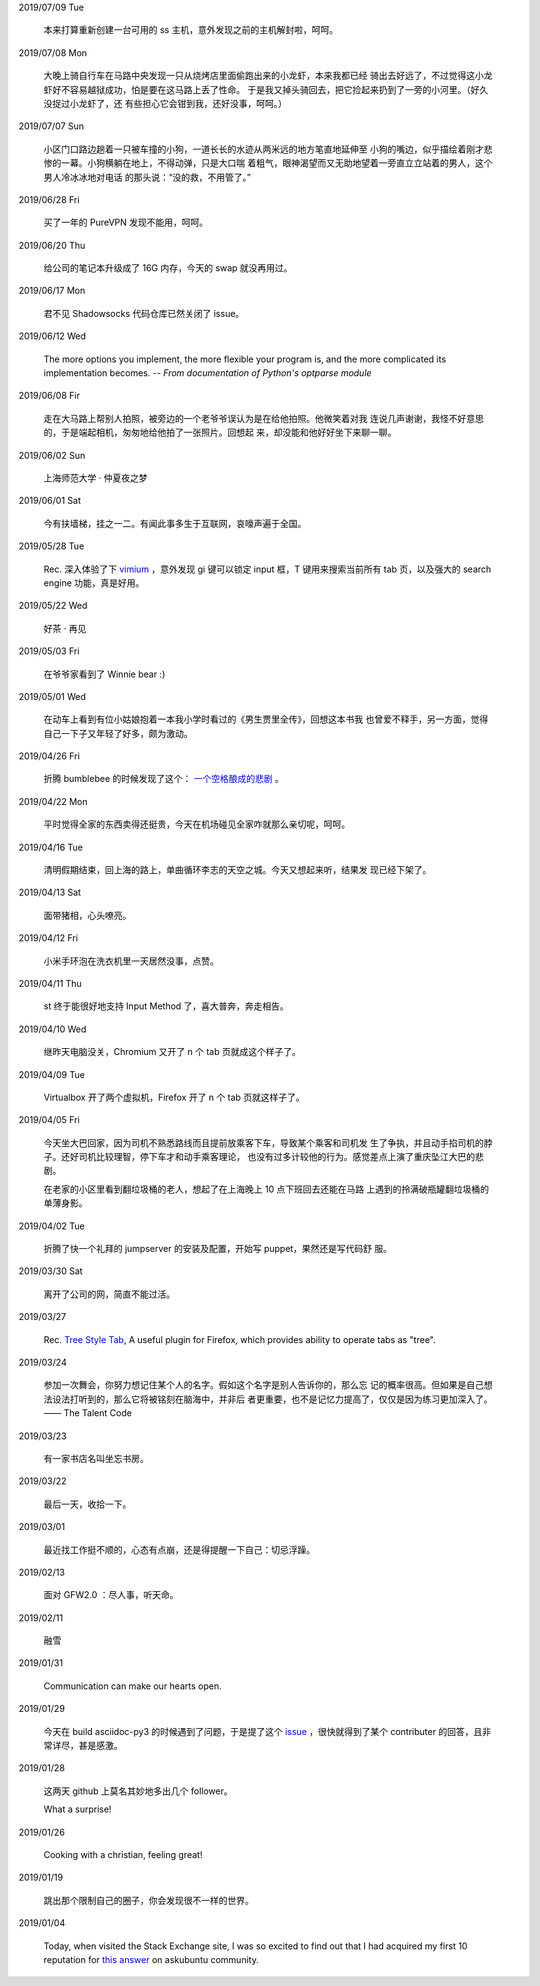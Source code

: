 2019/07/09 Tue

    本来打算重新创建一台可用的 ss 主机，意外发现之前的主机解封啦，呵呵。

2019/07/08 Mon

    大晚上骑自行车在马路中央发现一只从烧烤店里面偷跑出来的小龙虾，本来我都已经
    骑出去好远了，不过觉得这小龙虾好不容易越狱成功，怕是要在这马路上丢了性命。
    于是我又掉头骑回去，把它捡起来扔到了一旁的小河里。（好久没捉过小龙虾了，还
    有些担心它会钳到我，还好没事，呵呵。）

2019/07/07 Sun

    小区门口路边趟着一只被车撞的小狗，一道长长的水迹从两米远的地方笔直地延伸至
    小狗的嘴边，似乎描绘着刚才悲惨的一幕。小狗横躺在地上，不得动弹，只是大口喘
    着粗气，眼神渴望而又无助地望着一旁直立立站着的男人，这个男人冷冰冰地对电话
    的那头说：“没的救，不用管了。”

2019/06/28 Fri

    买了一年的 PureVPN 发现不能用，呵呵。

2019/06/20 Thu

    给公司的笔记本升级成了 16G 内存，今天的 swap 就没再用过。


2019/06/17 Mon

    君不见 Shadowsocks 代码仓库已然关闭了 issue。

2019/06/12 Wed

    The more options you implement, the more flexible your program is, and the
    more complicated its implementation becomes. -- *From documentation of
    Python's optparse module*


2019/06/08 Fir

    走在大马路上帮别人拍照，被旁边的一个老爷爷误认为是在给他拍照。他微笑着对我
    连说几声谢谢，我怪不好意思的，于是端起相机，匆匆地给他拍了一张照片。回想起
    来，却没能和他好好坐下来聊一聊。


2019/06/02 Sun

    上海师范大学 · 仲夏夜之梦
    
    .. image:: /statics/images/tweet/2019/06/Show.jpg


2019/06/01 Sat

    今有扶墙梯，挂之一二。有闻此事多生于互联网，哀嚎声遍于全国。


2019/05/28 Tue

    Rec. 深入体验了下  `vimium <https://github.com/philc/vimium>`_ ，意外发现
    gi 键可以锁定 input 框，T 键用来搜索当前所有 tab 页，以及强大的 search
    engine 功能，真是好用。


2019/05/22 Wed

    好茶 · 再见

    .. image:: /statics/images/tweet/2019/05/Tea.jpg


2019/05/03 Fri

    在爷爷家看到了 Winnie bear :)

    .. image:: /statics/images/tweet/2019/05/Winnie.jpg


2019/05/01 Wed

    在动车上看到有位小姑娘抱着一本我小学时看过的《男生贾里全传》，回想这本书我
    也曾爱不释手，另一方面，觉得自己一下子又年轻了好多，颇为激动。


2019/04/26 Fri

    折腾 bumblebee 的时候发现了这个： `一个空格酿成的悲剧
    <https://github.com/MrMEEE/bumblebee-Old-and-abbandoned/issues/123>`_ 。


2019/04/22 Mon

    平时觉得全家的东西卖得还挺贵，今天在机场碰见全家咋就那么亲切呢，呵呵。


2019/04/16 Tue

    清明假期结束，回上海的路上，单曲循环李志的天空之城。今天又想起来听，结果发
    现已经下架了。


2019/04/13 Sat

    面带猪相，心头嘹亮。


2019/04/12 Fri

    小米手环泡在洗衣机里一天居然没事，点赞。


2019/04/11 Thu

    st 终于能很好地支持 Input Method 了，喜大普奔，奔走相告。


2019/04/10 Wed

    继昨天电脑没关，Chromium 又开了 n 个 tab 页就成这个样子了。

    .. image:: /statics/images/tweet/2019/04/memory1.png


2019/04/09 Tue

    Virtualbox 开了两个虚拟机，Firefox 开了 n 个 tab 页就这样子了。

    .. image:: /statics/images/tweet/2019/04/memory0.png
    

2019/04/05 Fri

    今天坐大巴回家，因为司机不熟悉路线而且提前放乘客下车，导致某个乘客和司机发
    生了争执，并且动手掐司机的脖子。还好司机比较理智，停下车才和动手乘客理论，
    也没有过多计较他的行为。感觉差点上演了重庆坠江大巴的悲剧。

    在老家的小区里看到翻垃圾桶的老人，想起了在上海晚上 10 点下班回去还能在马路
    上遇到的拎满破瓶罐翻垃圾桶的单薄身影。


2019/04/02 Tue

    折腾了快一个礼拜的 jumpserver 的安装及配置，开始写 puppet，果然还是写代码舒
    服。


2019/03/30 Sat

    离开了公司的网，简直不能过活。


2019/03/27

    Rec. `Tree Style Tab
    <https://addons.mozilla.org/en-US/firefox/addon/tree-style-tab/>`_, A
    useful plugin for Firefox, which provides ability to operate tabs as
    "tree".


2019/03/24

    参加一次舞会，你努力想记住某个人的名字。假如这个名字是别人告诉你的，那么忘
    记的概率很高。但如果是自己想法设法打听到的，那么它将被铭刻在脑海中，并非后
    者更重要，也不是记忆力提高了，仅仅是因为练习更加深入了。 —— The Talent Code


2019/03/23

    有一家书店名叫坐忘书房。


2019/03/22

    最后一天，收拾一下。

    .. image:: /statics/images/tweet/2019/03/normal_day.jpg


2019/03/01

    最近找工作挺不顺的，心态有点崩，还是得提醒一下自己：切忌浮躁。


2019/02/13

    面对 GFW2.0 ：尽人事，听天命。


2019/02/11

    融雪

    .. image:: /statics/images/tweet/2019/02/drip.jpg


2019/01/31

    Communication can make our hearts open.


2019/01/29

    今天在 build asciidoc-py3 的时候遇到了问题，于是提了这个 `issue
    <https://github.com/asciidoc/asciidoc-py3/issues/58>`_ ，很快就得到了某个
    contributer 的回答，且非常详尽，甚是感激。

                
2019/01/28

    这两天 github 上莫名其妙地多出几个 follower。

    What a surprise!


2019/01/26

    Cooking with a christian, feeling great!


2019/01/19

    跳出那个限制自己的圈子，你会发现很不一样的世界。


2019/01/04

    Today, when visited the Stack Exchange site, I was so excited to find out
    that I had acquired my first 10 reputation for `this answer
    <https://askubuntu.com/a/1105061/908203>`_ on askubuntu community.

